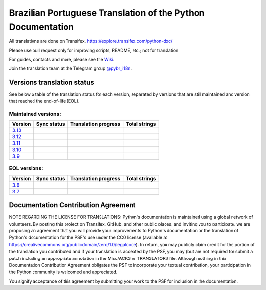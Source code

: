 Brazilian Portuguese Translation of the Python Documentation
=============================================

All translations are done on Transifex.
https://explore.transifex.com/python-doc/

Please use pull request only for improving scripts, README, etc.; not for translation

For guides, contacts and more, please see the `Wiki <https://github.com/python/python-docs-pt-br/wiki>`_.

Join the translation team at the Telegram group `@pybr_i18n <https://t.me/pybr_i18n>`_.

Versions translation status
~~~~~~~~~~~~~~~~~~~~~~~~~~~

See below a table of the translation status for each version, separated by versions that are still maintained and version that reached the end-of-life (EOL).

Maintained versions:
--------------------


.. list-table::
   :header-rows: 1

   * - Version
     - Sync status
     - Translation progress
     - Total strings
   * - `3.13 <https://github.com/python/python-docs-pt-br/tree/3.13>`_
     - .. image:: https://github.com/python/python-docs-pt-br/workflows/python-313/badge.svg
          :target: https://github.com/python/python-docs-pt-br/actions?workflow=python-313
     - .. image:: https://img.shields.io/badge/dynamic/json?url=https%3A%2F%2Fgithub.com%2Fpython%2Fpython-docs-pt-br%2Fraw%2F3.13%2Fstats.json&query=completion&label=pt_BR
          :alt: Brazilian Portuguese translation status for Python 3.13
          :target: https://app.transifex.com/python-doc/python-newest/
     - .. image:: https://img.shields.io/badge/dynamic/json?url=https%3A%2F%2Fgithub.com%2Fpython%2Fpython-docs-pt-br%2Fraw%2F3.13%2Fstats.json&query=entries&label=3.13
          :alt: Total strings for Python 3.13
          :target: https://app.transifex.com/python-doc/python-newest/
   * - `3.12 <https://github.com/python/python-docs-pt-br/tree/3.12>`_
     - .. image:: https://github.com/python/python-docs-pt-br/workflows/python-312/badge.svg
          :target: https://github.com/python/python-docs-pt-br/actions?workflow=python-312
     - .. image:: https://img.shields.io/badge/dynamic/json?url=https%3A%2F%2Fgithub.com%2Fpython%2Fpython-docs-pt-br%2Fraw%2F3.12%2Fstats.json&query=completion&label=pt_BR
          :alt: Brazilian Portuguese translation status for Python 3.12
          :target: https://app.transifex.com/python-doc/python-312/
     - .. image:: https://img.shields.io/badge/dynamic/json?url=https%3A%2F%2Fgithub.com%2Fpython%2Fpython-docs-pt-br%2Fraw%2F3.12%2Fstats.json&query=entries&label=3.12
          :alt: Total strings for Python 3.12
          :target: https://app.transifex.com/python-doc/python-312/
   * - `3.11 <https://github.com/python/python-docs-pt-br/tree/3.11>`_
     - .. image:: https://github.com/python/python-docs-pt-br/workflows/python-311/badge.svg
          :target: https://github.com/python/python-docs-pt-br/actions?workflow=python-311
     - .. image:: https://img.shields.io/badge/dynamic/json?url=https%3A%2F%2Fgithub.com%2Fpython%2Fpython-docs-pt-br%2Fraw%2F3.11%2Fstats.json&query=completion&label=pt_BR
          :alt: Brazilian Portuguese translation status for Python 3.11
          :target: https://app.transifex.com/python-doc/python-311/
     - .. image:: https://img.shields.io/badge/dynamic/json?url=https%3A%2F%2Fgithub.com%2Fpython%2Fpython-docs-pt-br%2Fraw%2F3.11%2Fstats.json&query=entries&label=3.11
          :alt: Total strings for Python 3.11
          :target: https://app.transifex.com/python-doc/python-311/
   * - `3.10 <https://github.com/python/python-docs-pt-br/tree/3.10>`_
     - .. image:: https://github.com/python/python-docs-pt-br/workflows/python-310/badge.svg
          :target: https://github.com/python/python-docs-pt-br/actions?workflow=python-310
     - .. image:: https://img.shields.io/badge/dynamic/json?url=https%3A%2F%2Fgithub.com%2Fpython%2Fpython-docs-pt-br%2Fraw%2F3.10%2Fstats.json&query=completion&label=pt_BR
          :alt: Brazilian Portuguese translation status for Python 3.10
          :target: https://app.transifex.com/python-doc/python-310/
     - .. image:: https://img.shields.io/badge/dynamic/json?url=https%3A%2F%2Fgithub.com%2Fpython%2Fpython-docs-pt-br%2Fraw%2F3.10%2Fstats.json&query=entries&label=3.10
          :alt: Total strings for Python 3.10
          :target: https://app.transifex.com/python-doc/python-310/
   * - `3.9 <https://github.com/python/python-docs-pt-br/tree/3.9>`_
     - .. image:: https://github.com/python/python-docs-pt-br/workflows/python-39/badge.svg
          :target: https://github.com/python/python-docs-pt-br/actions?workflow=python-39
     - .. image:: https://img.shields.io/badge/dynamic/json?url=https%3A%2F%2Fgithub.com%2Fpython%2Fpython-docs-pt-br%2Fraw%2F3.9%2Fstats.json&query=completion&label=pt_BR
          :alt: Brazilian Portuguese translation status for Python 3.9
          :target: https://app.transifex.com/python-doc/python-39/
     - .. image:: https://img.shields.io/badge/dynamic/json?url=https%3A%2F%2Fgithub.com%2Fpython%2Fpython-docs-pt-br%2Fraw%2F3.9%2Fstats.json&query=entries&label=3.9
          :alt: Total strings for Python 3.9
          :target: https://app.transifex.com/python-doc/python-39/


EOL versions:
-------------


.. list-table::
   :header-rows: 1

   * - Version
     - Sync status
     - Translation progress
     - Total strings
   * - `3.8 <https://github.com/python/python-docs-pt-br/tree/3.8>`_
     - .. image:: https://github.com/python/python-docs-pt-br/workflows/python-38/badge.svg
          :target: https://github.com/python/python-docs-pt-br/actions?workflow=python-38
     - .. image:: https://img.shields.io/badge/dynamic/json?url=https%3A%2F%2Fgithub.com%2Fpython%2Fpython-docs-pt-br%2Fraw%2F3.8%2Fstats.json&query=completion&label=pt_BR
          :alt: Brazilian Portuguese translation status for Python 3.8
          :target: https://app.transifex.com/python-doc/python-38/
     - .. image:: https://img.shields.io/badge/dynamic/json?url=https%3A%2F%2Fgithub.com%2Fpython%2Fpython-docs-pt-br%2Fraw%2F3.8%2Fstats.json&query=entries&label=3.8
          :alt: Total strings for Python 3.8
          :target: https://app.transifex.com/python-doc/python-38/
   * - `3.7 <https://github.com/python/python-docs-pt-br/tree/3.7>`_
     - .. image:: https://github.com/python/python-docs-pt-br/workflows/python-37/badge.svg
          :target: https://github.com/python/python-docs-pt-br/actions?workflow=python-37
     - .. image:: https://img.shields.io/badge/dynamic/json?url=https%3A%2F%2Fgithub.com%2Fpython%2Fpython-docs-pt-br%2Fraw%2F3.7%2Fstats.json&query=completion&label=pt_BR
          :alt: Brazilian Portuguese translation status for Python 3.7
          :target: https://app.transifex.com/python-doc/python-37/
     - .. image:: https://img.shields.io/badge/dynamic/json?url=https%3A%2F%2Fgithub.com%2Fpython%2Fpython-docs-pt-br%2Fraw%2F3.7%2Fstats.json&query=entries&label=3.7
          :alt: Total strings for Python 3.7
          :target: https://app.transifex.com/python-doc/python-37/


Documentation Contribution Agreement
~~~~~~~~~~~~~~~~~~~~~~~~~~~~~~~~~~~~


NOTE REGARDING THE LICENSE FOR TRANSLATIONS: Python's documentation is
maintained using a global network of volunteers. By posting this
project on Transifex, GitHub, and other public places, and inviting
you to participate, we are proposing an agreement that you will
provide your improvements to Python's documentation or the translation
of Python's documentation for the PSF's use under the CC0 license
(available at
https://creativecommons.org/publicdomain/zero/1.0/legalcode). In
return, you may publicly claim credit for the portion of the
translation you contributed and if your translation is accepted by the
PSF, you may (but are not required to) submit a patch including an
appropriate annotation in the Misc/ACKS or TRANSLATORS file. Although
nothing in this Documentation Contribution Agreement obligates the PSF
to incorporate your textual contribution, your participation in the
Python community is welcomed and appreciated.

You signify acceptance of this agreement by submitting your work to
the PSF for inclusion in the documentation.
